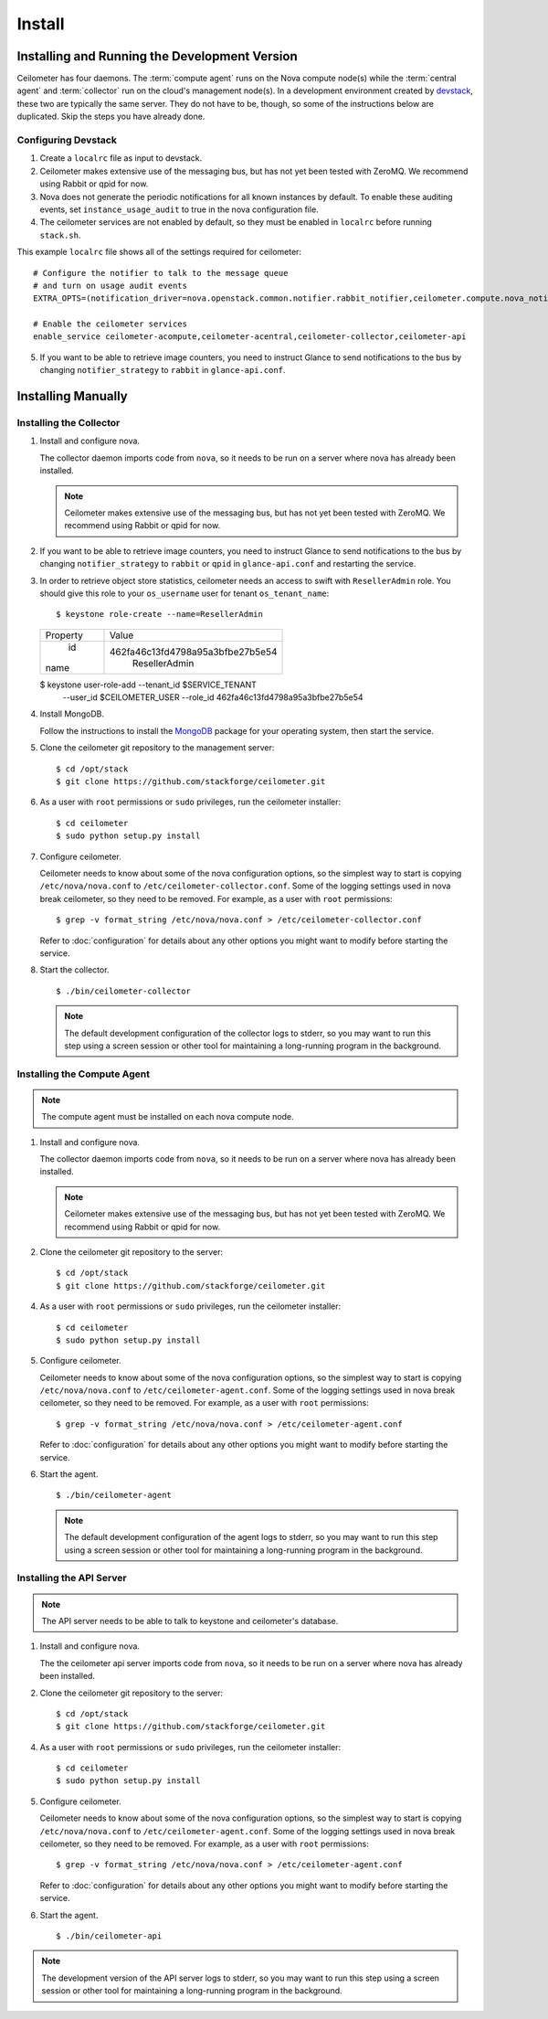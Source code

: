 ..
      Copyright 2012 Nicolas Barcet for Canonical

      Licensed under the Apache License, Version 2.0 (the "License"); you may
      not use this file except in compliance with the License. You may obtain
      a copy of the License at

          http://www.apache.org/licenses/LICENSE-2.0

      Unless required by applicable law or agreed to in writing, software
      distributed under the License is distributed on an "AS IS" BASIS, WITHOUT
      WARRANTIES OR CONDITIONS OF ANY KIND, either express or implied. See the
      License for the specific language governing permissions and limitations
      under the License.

.. _install:

================================================
Install
================================================

Installing and Running the Development Version
++++++++++++++++++++++++++++++++++++++++++++++

Ceilometer has four daemons. The :term:`compute agent` runs on the
Nova compute node(s) while the :term:`central agent` and
:term:`collector` run on the cloud's management node(s). In a
development environment created by devstack_, these two are typically
the same server. They do not have to be, though, so some of the
instructions below are duplicated. Skip the steps you have already
done.

.. _devstack: http://www.devstack.org/

Configuring Devstack
====================

.. index::
   double: installing; devstack

1. Create a ``localrc`` file as input to devstack.

2. Ceilometer makes extensive use of the messaging bus, but has not
   yet been tested with ZeroMQ. We recommend using Rabbit or qpid for
   now.

3. Nova does not generate the periodic notifications for all known
   instances by default. To enable these auditing events, set
   ``instance_usage_audit`` to true in the nova configuration file.

4. The ceilometer services are not enabled by default, so they must be
   enabled in ``localrc`` before running ``stack.sh``.

This example ``localrc`` file shows all of the settings required for
ceilometer::

   # Configure the notifier to talk to the message queue
   # and turn on usage audit events
   EXTRA_OPTS=(notification_driver=nova.openstack.common.notifier.rabbit_notifier,ceilometer.compute.nova_notifier)

   # Enable the ceilometer services
   enable_service ceilometer-acompute,ceilometer-acentral,ceilometer-collector,ceilometer-api

5. If you want to be able to retrieve image counters, you need to instruct
   Glance to send notifications to the bus by changing ``notifier_strategy``
   to ``rabbit`` in ``glance-api.conf``.

Installing Manually
+++++++++++++++++++

Installing the Collector
========================

.. index::
   double: installing; collector

1. Install and configure nova.

   The collector daemon imports code from ``nova``, so it needs to be
   run on a server where nova has already been installed.

   .. note::

      Ceilometer makes extensive use of the messaging bus, but has not
      yet been tested with ZeroMQ. We recommend using Rabbit or qpid
      for now.

2. If you want to be able to retrieve image counters, you need to instruct
   Glance to send notifications to the bus by changing ``notifier_strategy``
   to ``rabbit`` or ``qpid`` in ``glance-api.conf`` and restarting the
   service.

3. In order to retrieve object store statistics, ceilometer needs an
   access to swift with ``ResellerAdmin`` role. You should give this
   role to your ``os_username`` user for tenant ``os_tenant_name``::

   $ keystone role-create --name=ResellerAdmin
   +----------+----------------------------------+
   | Property |              Value               |
   +----------+----------------------------------+
   |    id    | 462fa46c13fd4798a95a3bfbe27b5e54 |
   |   name   |          ResellerAdmin           |
   +----------+----------------------------------+
   $ keystone user-role-add --tenant_id $SERVICE_TENANT \
                            --user_id $CEILOMETER_USER \
                            --role_id 462fa46c13fd4798a95a3bfbe27b5e54

4. Install MongoDB.

   Follow the instructions to install the MongoDB_ package for your
   operating system, then start the service.

5. Clone the ceilometer git repository to the management server::

   $ cd /opt/stack
   $ git clone https://github.com/stackforge/ceilometer.git

6. As a user with ``root`` permissions or ``sudo`` privileges, run the
   ceilometer installer::

   $ cd ceilometer
   $ sudo python setup.py install

7. Configure ceilometer.

   Ceilometer needs to know about some of the nova configuration
   options, so the simplest way to start is copying
   ``/etc/nova/nova.conf`` to ``/etc/ceilometer-collector.conf``. Some
   of the logging settings used in nova break ceilometer, so they need
   to be removed. For example, as a user with ``root`` permissions::

     $ grep -v format_string /etc/nova/nova.conf > /etc/ceilometer-collector.conf

   Refer to :doc:`configuration` for details about any other options
   you might want to modify before starting the service.

8. Start the collector.

   ::

     $ ./bin/ceilometer-collector

   .. note:: 

      The default development configuration of the collector logs to
      stderr, so you may want to run this step using a screen session
      or other tool for maintaining a long-running program in the
      background.

.. _MongoDB: http://www.mongodb.org/


Installing the Compute Agent
============================

.. index::
   double: installing; compute agent

.. note:: The compute agent must be installed on each nova compute node.

1. Install and configure nova.

   The collector daemon imports code from ``nova``, so it needs to be
   run on a server where nova has already been installed.

   .. note::

      Ceilometer makes extensive use of the messaging bus, but has not
      yet been tested with ZeroMQ. We recommend using Rabbit or qpid
      for now.

2. Clone the ceilometer git repository to the server::

   $ cd /opt/stack
   $ git clone https://github.com/stackforge/ceilometer.git

4. As a user with ``root`` permissions or ``sudo`` privileges, run the
   ceilometer installer::

   $ cd ceilometer
   $ sudo python setup.py install

5. Configure ceilometer.

   Ceilometer needs to know about some of the nova configuration
   options, so the simplest way to start is copying
   ``/etc/nova/nova.conf`` to ``/etc/ceilometer-agent.conf``. Some
   of the logging settings used in nova break ceilometer, so they need
   to be removed. For example, as a user with ``root`` permissions::

     $ grep -v format_string /etc/nova/nova.conf > /etc/ceilometer-agent.conf

   Refer to :doc:`configuration` for details about any other options
   you might want to modify before starting the service.

6. Start the agent.

   ::

     $ ./bin/ceilometer-agent

   .. note:: 

      The default development configuration of the agent logs to
      stderr, so you may want to run this step using a screen session
      or other tool for maintaining a long-running program in the
      background.

Installing the API Server
=========================
    
.. index::
   double: installing; API
    
.. note::
   The API server needs to be able to talk to keystone and ceilometer's
   database.

1. Install and configure nova.

   The the ceilometer api server imports code from ``nova``, so it needs to be
   run on a server where nova has already been installed.

2. Clone the ceilometer git repository to the server::

   $ cd /opt/stack
   $ git clone https://github.com/stackforge/ceilometer.git

4. As a user with ``root`` permissions or ``sudo`` privileges, run the
   ceilometer installer::

   $ cd ceilometer
   $ sudo python setup.py install

5. Configure ceilometer.

   Ceilometer needs to know about some of the nova configuration
   options, so the simplest way to start is copying
   ``/etc/nova/nova.conf`` to ``/etc/ceilometer-agent.conf``. Some
   of the logging settings used in nova break ceilometer, so they need
   to be removed. For example, as a user with ``root`` permissions::

     $ grep -v format_string /etc/nova/nova.conf > /etc/ceilometer-agent.conf

   Refer to :doc:`configuration` for details about any other options
   you might want to modify before starting the service.

6. Start the agent.

   ::

    $ ./bin/ceilometer-api

.. note::

   The development version of the API server logs to stderr, so you
   may want to run this step using a screen session or other tool for
   maintaining a long-running program in the background.

